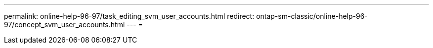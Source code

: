 ---
permalink: online-help-96-97/task_editing_svm_user_accounts.html 
redirect: ontap-sm-classic/online-help-96-97/concept_svm_user_accounts.html 
---
= 



